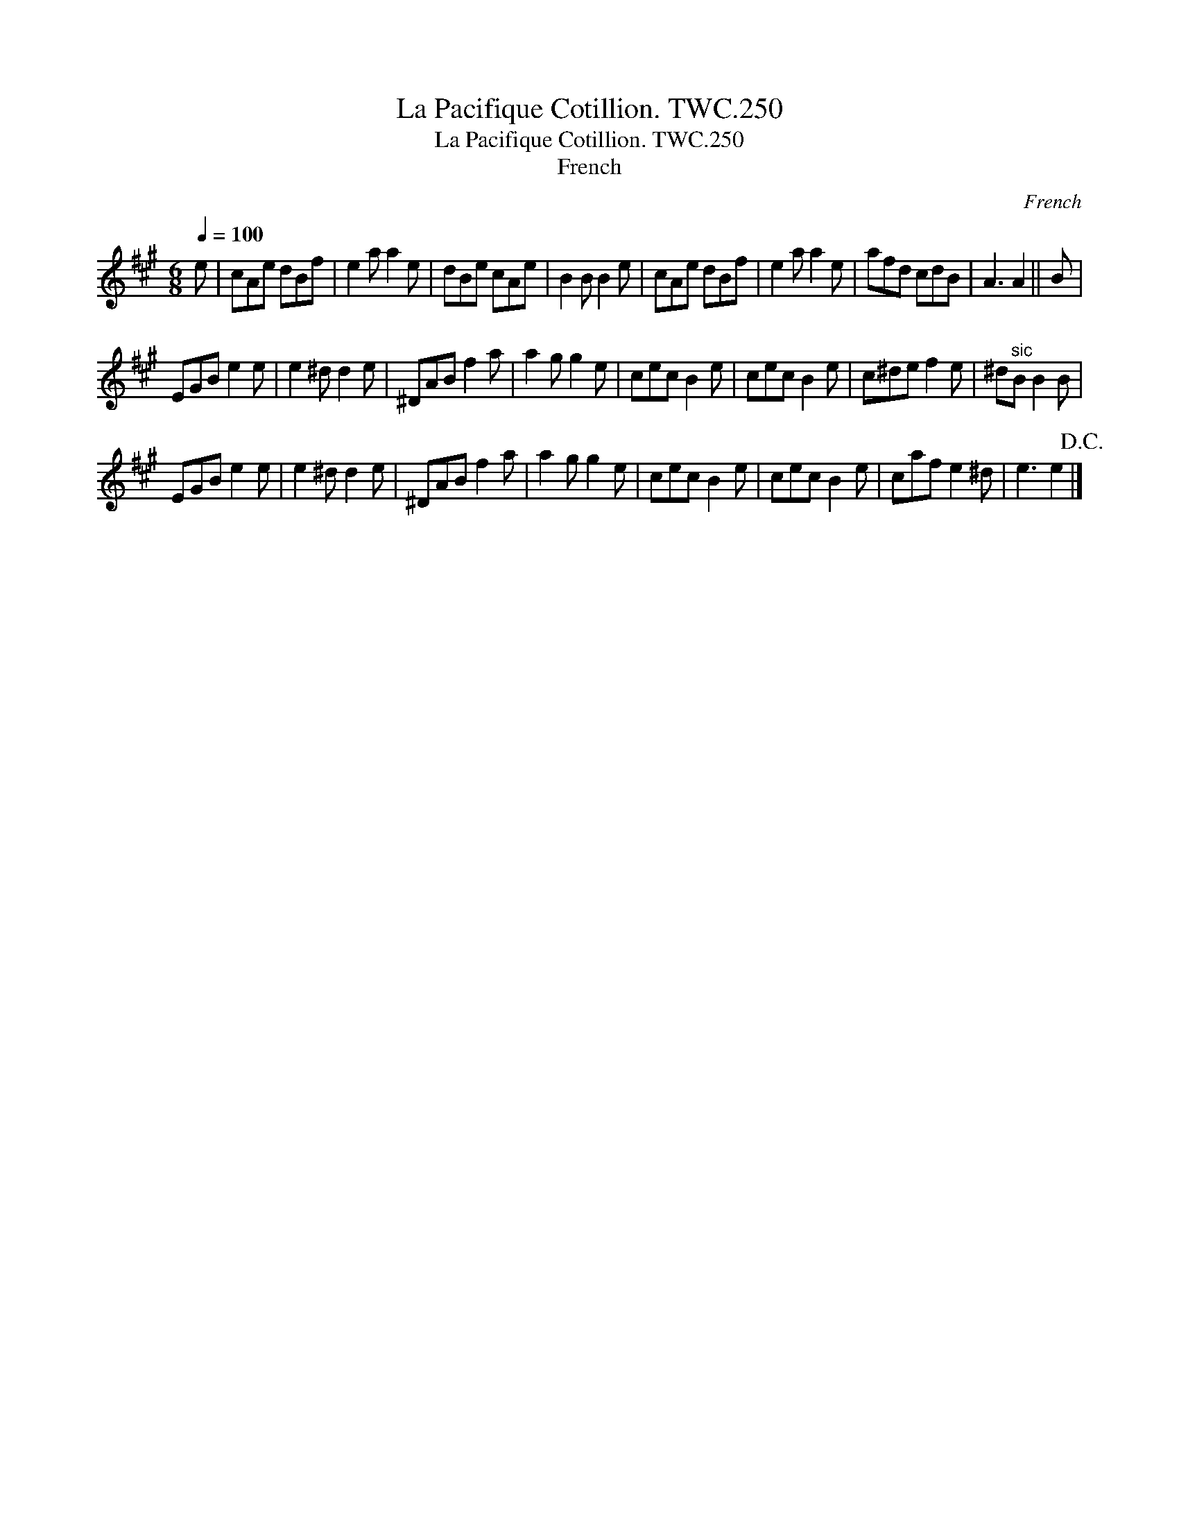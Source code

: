 X:1
T:Pacifique Cotillion. TWC.250, La
T:Pacifique Cotillion. TWC.250, La
T:French
C:French
L:1/8
Q:1/4=100
M:6/8
K:A
V:1 treble 
V:1
 e | cAe dBf | e2 a a2 e | dBe cAe | B2 B B2 e | cAe dBf | e2 a a2 e | afd cdB | A3 A2 || B | %10
 EGB e2 e | e2 ^d d2 e | ^DAB f2 a | a2 g g2 e | cec B2 e | cec B2 e | c^de f2 e | ^d"^sic"B B2 B | %18
 EGB e2 e | e2 ^d d2 e | ^DAB f2 a | a2 g g2 e | cec B2 e | cec B2 e | caf e2 ^d | e3 e2!D.C.! |] %26

